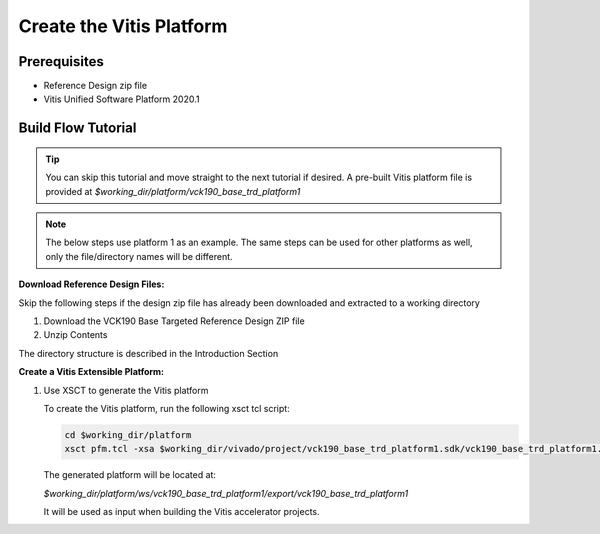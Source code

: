 Create the Vitis Platform
=========================

Prerequisites
-------------

* Reference Design zip file

* Vitis Unified Software Platform 2020.1

Build Flow Tutorial
-------------------

.. tip::

   You can skip this tutorial and move straight to the next tutorial if desired.
   A pre-built Vitis platform file is provided at
   *$working_dir/platform/vck190_base_trd_platform1*

.. note::

   The below steps use platform 1 as an example. The same steps can be used for
   other platforms as well, only the file/directory names will be different.

**Download Reference Design Files:**

Skip the following steps if the design zip file has already been downloaded and
extracted to a working directory

#. Download the VCK190 Base Targeted Reference Design ZIP file

#. Unzip Contents

The directory structure is described in the Introduction Section

**Create a Vitis Extensible Platform:**

#. Use XSCT to generate the Vitis platform

   To create the Vitis platform, run the following xsct tcl script:

   .. code-block:: bash

      cd $working_dir/platform
      xsct pfm.tcl -xsa $working_dir/vivado/project/vck190_base_trd_platform1.sdk/vck190_base_trd_platform1.xsa

   The generated platform will be located at:

   *$working_dir/platform/ws/vck190_base_trd_platform1/export/vck190_base_trd_platform1*

   It will be used as input when building the Vitis accelerator projects.
